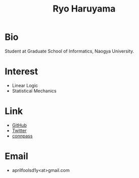 #+title: Ryo Haruyama
#+options: toc:nil
#+options: num:nil
#+options: html-postamble:nil

* Bio
  Student at Graduate School of Informatics, Naogya University.

* Interest
  - Linear Logic
  - Statistical Mechanics
  
* Link
-  [[https://github.com/rharuyama/][GitHub]]
-  [[https://twitter.com/RyoHaruyama][Twitter]]
-  [[https://connpass.com/user/Ryo_Haruyama/][connpass]]  

* Email
  - aprilfoolsd1y<at>gmail.com
